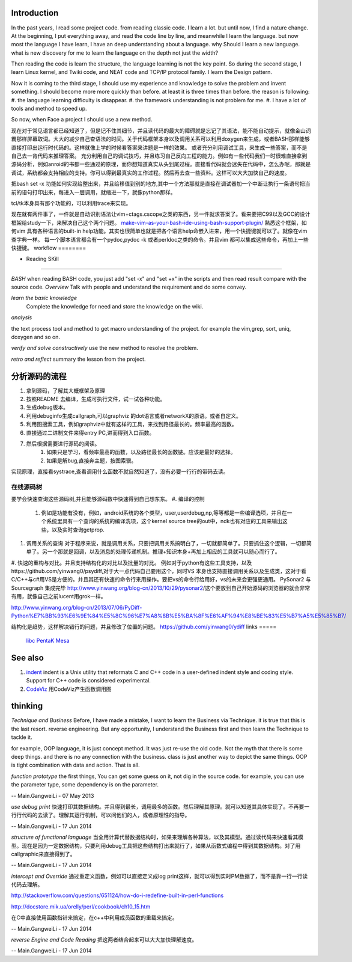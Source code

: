 Introduction
============

In the past years, I read some project code. from reading classic code. I learn a lot. but until now, I find a nature change. At the beginning, I put everything away, and read the code line by line, and meanwhile I learn the language. but now most the language I have learn, I have an deep understanding about a language. why Should I learn a new language. what is new discovery for me to learn the language on the depth not just the width?

Then reading the code is learn the structure, the language learning is not the key point. So during the second stage, I learn Linux kernel, and Twiki code, and NEAT code and TCP/IP protocol family. I learn the Design pattern. 

Now it is coming to the third stage, I should use my experience and knowledge to solve the problem and invent something. I should become more more quickly than before. at least it is three times than before. the reason is following:
#. the language learning difficulty is disappear.
#. the framework understanding is not problem for me. 
#. I have a lot of tools and method to speed up.

So now, when Face a project I should use a new method. 

现在对于常见语言都已经知道了，但是记不住其细节，并且读代码的最大的障碍就是忘记了其语法，能不能自动提示，就像金山词霸那样屏幕取词。大大的减少自己查语法的时间。关于代码框架本身以及调用关系可以利用doxygen来生成，或者BASH那样能够直接打印出运行时代码的。这样就像上学的时候看答案来讲题是一样的效果。  或者充分利用调试工具，来生成一些答案，而不是自己去一肯代码来推理答案。 充分利用自己的调试技巧，并且练习自己反向工程的能力。例如有一些代码我们一时很难直接拿到源码分析，例如anroid的书都一些通过的原理，而你想知道真实从头到尾过程。直接看代码就会迷失在代码中，怎么办呢，那就是调试，系统都会支持相应的支持。你可以得到最真实的工作过程。然后再去查一些资料。这样可以大大加快自己的速度。

把bash set -x 功能如何实现给整出来，并且给移值到别的地方,其中一个方法那就是直接在调试器加一个中断让执行一条语句把当前的语句打印出来，每进入一层调用，就缩进一下，就像python那样。

tcl/tk本身具有那个功能的，可以利用trace来实现。

现在就有两件事了，一件就是自动识别语法让vim+ctags.cscope之类的东西，另一件就求答案了。看来要把C99以及GCC的设计框架给study一下，来解决自己这个两个问题。
`make-vim-as-your-bash-ide-using-bash-support-plugin/ <http://www.thegeekstuff.com/2009/02/make-vim-as-your-bash-ide-using-bash-support-plugin/>`_  熟悉这个框架，如何vim 具有各种语言的built-in help功能。其实也很简单也就是把各个语言help命嵌入进来，用一个快捷键就可以了。就像在vim查字典一样。 每一个脚本语言都会有一个pydoc,pydoc -k 或者perldoc之类的命令。并且vim 都可以集成这些命令，再加上一些快捷键。
workflow
========


.. graphviz::

   digraph CodeUnderstanding {
       rankdir=LR;
       A->B->C->D->E;
       A [label = "overview"];
       B [label = " learn the basic knowledge" ];
       C [label = " analyze the project code" ];
       D [label = " verify my ideal with the project" ];
       E [label = "retro and reflect"];
   }
   


+ Reading SKill
===============

*BASH* when reading BASH code, you just add "set -x" and "set +x" in the scripts and then read result compare with the source code. 
*Overview*
Talk with people and understand the requirement and do some convey.

*learn the basic knowledge*
 Complete the knowledge for need and store the knowledge on the wiki.

*analysis*

the text process tool and method to get macro understanding of the project. for example the vim,grep, sort, uniq, doxygen and so on.

*verify and solve constructively*
use the new method to resolve the problem.

*retro and reflect*
summary the lesson from the project.

分析源码的流程
==============

#. 拿到源码，了解其大概框架及原理
#. 按照README 去编译，生成可执行文件，试一试各种功能。
#. 生成debug版本。
#. 利用debuginfo生成callgraph,可以graphviz 的dot语言或者networkX的原语。或者自定义。
#. 利用图搜索工具，例如graphviz中就有这样的工具，来找到路径最长的。频率最高的函数。
#. 直接通过二进制文件来得entry PC,进而得到入口函数。
#. 然后根据需要进行源码的阅读。
    #. 如果只是学习，看频率最高的函数，以及路径最长的函数链。应该是最好的选择。
    #. 如果是解bug,直接奔主题，按图索骥。
实现原理，直接看systrace,查看调用什么函数不就自然知道了，没有必要一行行的带码去读。



在线源码树
----------
要学会快速查询这些源码树,并且能够源码数中快速得到自己想东东。
#. 编译的控制 
   #. 例如是功能有没有，例如，android系统的各个类型，user,userdebug,np,等等都是一些编译选项，并且在一个系统里具有一个查询的系统的编译洗项，这个kernel source tree的out中，ndk也有对应的工具来输出这些，以及实时查询getprop.
#. 调用关系的查询 对于程序来说，就是调用关系，只要把调用关系搞明白了，一切就都简单了。只要抓住这个逻辑，一切都简单了。另一个那就是回调，以及消息的处理传递机制。推理+知识本身+再加上相应的工具就可以随心而行了。
#. 快速的重构与对比。并且支持结构化的对比以及批量的对比。
例如对于python有这些工具支持，以及https://github.com/yinwang0/psydiff,对于大一点代码自己要用这个，同时VS
本身也支持直接调用关系以及生成类，这对于看C/C++与c#用VS是方便的。并且其还有快速的命令行来用操作。要把vs的命令行给用好，vs的未来会更强更通用。
PySonar2 与 Sourcegraph 集成完毕
http://www.yinwang.org/blog-cn/2013/10/29/pysonar2/这个要放到自己开始源码的浏览器的就会非常有用，就像自己之前lucent用grok一样。

http://www.yinwang.org/blog-cn/2013/07/06/PyDiff-Python%E7%BB%93%E6%9E%84%E5%8C%96%E7%A8%8B%E5%BA%8F%E6%AF%94%E8%BE%83%E5%B7%A5%E5%85%B7/

结构化是趋势，这样解决错行的问题，并且修改了位置的问题。
https://github.com/yinwang0/ydiff
links
=====

  `libc <LibcSourceCode>`_   `PentaK <PentaKSourceCode>`_   `Mesa <MesaOpenGL>`_ 
See also
========

#. `indent <http://en.wikipedia.org/wiki/Indent&#95;&#37;28Unix&#37;29>`_  indent is a Unix utility that reformats C and C++ code in a user-defined indent style and coding style. Support for C++ code is considered experimental.
#. `CodeViz <http://www.csn.ul.ie/~mel/projects/codeviz/>`_  用CodeViz产生函数调用图

thinking
========

*Technique and Business*
Before, I have made a mistake, I want to learn the Business via Technique. it is true that this is the last resort. reverse engineering.  But any opportunity, I understand the Business first and then learn the Technique to tackle it. 

for example, OOP language, it is just concept method. It was just re-use the old code. Not the myth that there is some deep things. and there is no any connection with the business. class is just another way to depict the same things.  OOP is tight combination  with data and action. That is all.



*function prototype* 
the first things, You can get some guess on it, not dig in the source code. for example, you can use the parameter type, some dependency is on the parameter.

-- Main.GangweiLi - 07 May 2013


*use debug print* 快速打印其数据结构。并且得到最长，调用最多的函数。然后理解其原理。就可以知道其具体实现了。不再要一行行代码的去读了。理解其运行机制，可以问他们的人，或者原理性的指导。

-- Main.GangweiLi - 17 Jun 2014


*structure of functional language* 当全用计算代替数据结构时，如果来理解各种算法，以及其模型。通过读代码来快速看其模型。现在是因为一定数据结构，只要利用debug工具把这些结构打出来就行了，如果从函数式编程中得到其数据结构。对了用callgraphic来直接得到了。

-- Main.GangweiLi - 17 Jun 2014


*intercept and Override* 通过重定义函数，例如可以直接定义成log print这样，就可以得到实时PM数据了，而不是靠一行一行读代码去理解。
 
http://stackoverflow.com/questions/651124/how-do-i-redefine-built-in-perl-functions

http://docstore.mik.ua/orelly/perl/cookbook/ch10_15.htm

在C中直接使用函数指针来搞定，在c++中利用成员函数的重载来搞定。

-- Main.GangweiLi - 17 Jun 2014


*reverse Engine and Code Reading* 把这两者结合起来可以大大加快理解速度。

-- Main.GangweiLi - 17 Jun 2014


